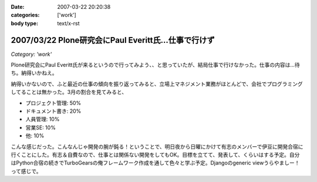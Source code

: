 :date: 2007-03-22 20:20:38
:categories: ['work']
:body type: text/x-rst

=====================================================
2007/03/22 Plone研究会にPaul Everitt氏...仕事で行けず
=====================================================

*Category: 'work'*

Plone研究会にPaul Everitt氏が来るというので行ってみよう、、と思っていたが、結局仕事で行けなかった。仕事の内容は...待ち。納得いかねえ。

納得いかないので、ふと最近の仕事の傾向を振り返ってみると、立場上マネジメント業務がほとんどで、会社でプログラミングしてることは無かった。3月の割合を見てみると、

- プロジェクト管理: 50%
- ドキュメント書き: 20%
- 人員管理: 10%
- 営業SE: 10%
- 他: 10%

こんな感じだった。こんなんじゃ開発の腕が鈍る！ということで、明日夜から日曜にかけて有志のメンバーで伊豆に開発合宿に行くことにした。有志＆自費なので、仕事とは関係ない開発をしてもOK。目標を立てて、発表して、くらいはする予定。自分はPython合宿の続きでTurboGearsの俺フレームワーク作成を通して色々と学ぶ予定。Djangoのgeneric viewうらやましー！って感じで。



.. :extend type: text/html
.. :extend:


.. :comments:
.. :comment id: 2007-03-22.6772577297
.. :title: Re:Plone研究会にPaul Everitt氏...仕事で行けず
.. :author: masaru
.. :date: 2007-03-22 20:41:18
.. :email: 
.. :url: 
.. :body:
.. これは、おもしろい成分解析ですね。
.. 合宿頑張ってください
.. 
